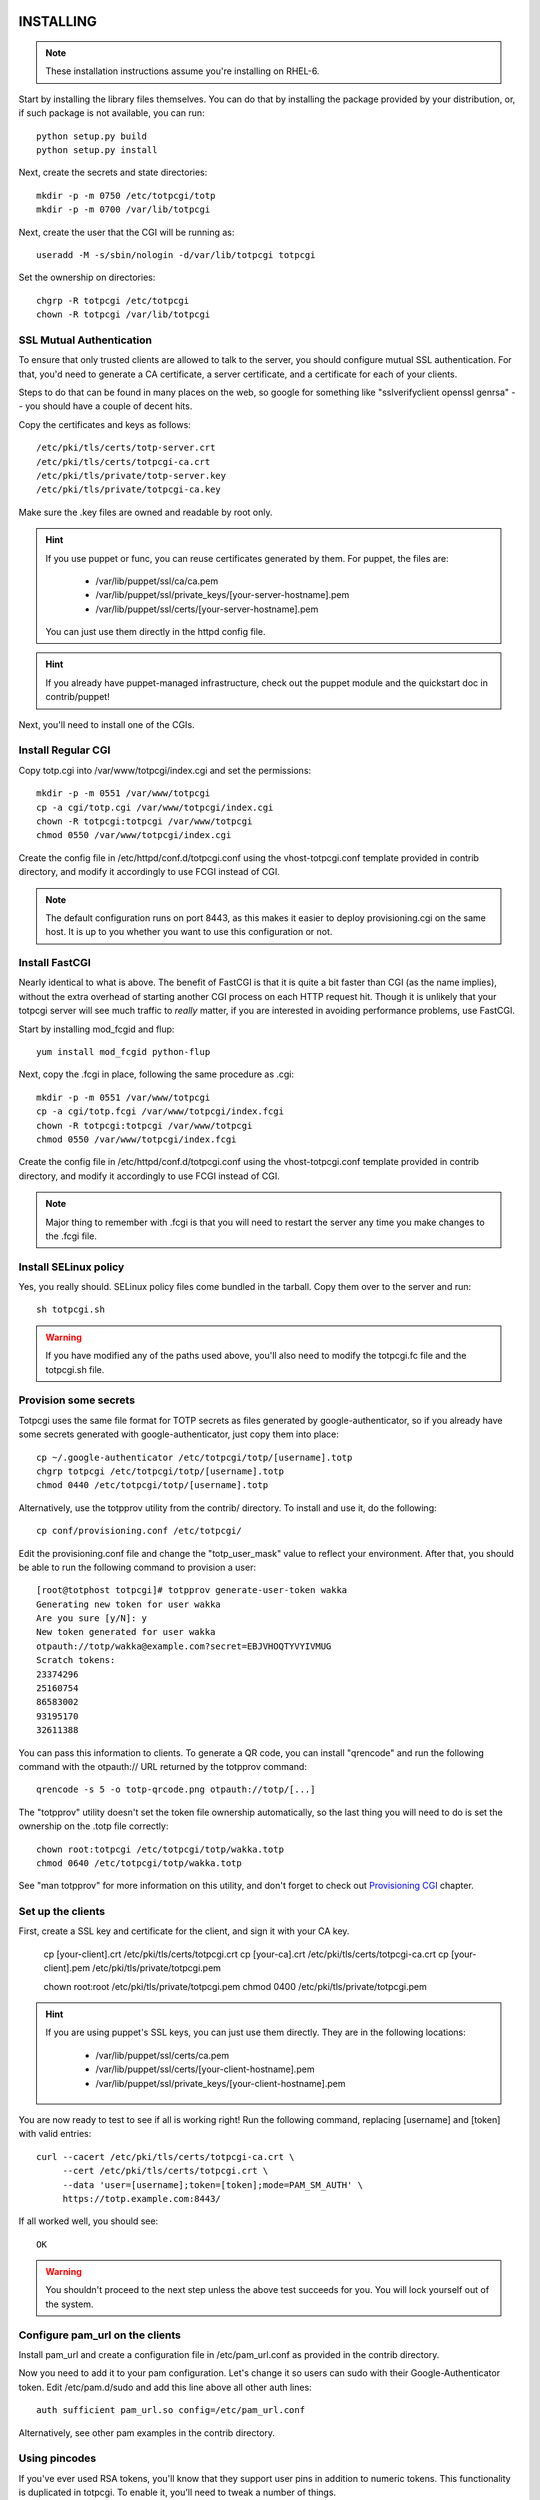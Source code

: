 INSTALLING
----------

.. note::
    
    These installation instructions assume you're installing on RHEL-6.

Start by installing the library files themselves. You can do that by
installing the package provided by your distribution, or, if such
package is not available, you can run::

    python setup.py build
    python setup.py install

Next, create the secrets and state directories::

    mkdir -p -m 0750 /etc/totpcgi/totp
    mkdir -p -m 0700 /var/lib/totpcgi

Next, create the user that the CGI will be running as::

    useradd -M -s/sbin/nologin -d/var/lib/totpcgi totpcgi

Set the ownership on directories::

    chgrp -R totpcgi /etc/totpcgi
    chown -R totpcgi /var/lib/totpcgi

SSL Mutual Authentication
~~~~~~~~~~~~~~~~~~~~~~~~~
To ensure that only trusted clients are allowed to talk to the server,
you should configure mutual SSL authentication. For that, you'd need to
generate a CA certificate, a server certificate, and a certificate for
each of your clients. 

Steps to do that can be found in many places on the web, so google for
something like "sslverifyclient openssl genrsa" -- you should have a
couple of decent hits.

Copy the certificates and keys as follows::

    /etc/pki/tls/certs/totp-server.crt
    /etc/pki/tls/certs/totpcgi-ca.crt
    /etc/pki/tls/private/totp-server.key
    /etc/pki/tls/private/totpcgi-ca.key

Make sure the .key files are owned and readable by root only.

.. hint::

    If you use puppet or func, you can reuse certificates generated by
    them. For puppet, the files are:

      * /var/lib/puppet/ssl/ca/ca.pem
      * /var/lib/puppet/ssl/private_keys/[your-server-hostname].pem
      * /var/lib/puppet/ssl/certs/[your-server-hostname].pem

    You can just use them directly in the httpd config file.

.. hint::
    
    If you already have puppet-managed infrastructure, check out the
    puppet module and the quickstart doc in contrib/puppet!

Next, you'll need to install one of the CGIs.

Install Regular CGI
~~~~~~~~~~~~~~~~~~~
Copy totp.cgi into /var/www/totpcgi/index.cgi and set the permissions::

    mkdir -p -m 0551 /var/www/totpcgi
    cp -a cgi/totp.cgi /var/www/totpcgi/index.cgi
    chown -R totpcgi:totpcgi /var/www/totpcgi
    chmod 0550 /var/www/totpcgi/index.cgi

Create the config file in /etc/httpd/conf.d/totpcgi.conf using the
vhost-totpcgi.conf template provided in contrib directory, and modify it
accordingly to use FCGI instead of CGI.

.. note::

    The default configuration runs on port 8443, as this makes it easier
    to deploy provisioning.cgi on the same host. It is up to you whether
    you want to use this configuration or not.

Install FastCGI
~~~~~~~~~~~~~~~
Nearly identical to what is above. The benefit of FastCGI is that it is
quite a bit faster than CGI (as the name implies), without the extra
overhead of starting another CGI process on each HTTP request hit.
Though it is unlikely that your totpcgi server will see much traffic to
*really* matter, if you are interested in avoiding performance problems,
use FastCGI.

Start by installing mod_fcgid and flup::

    yum install mod_fcgid python-flup

Next, copy the .fcgi in place, following the same procedure as .cgi::

    mkdir -p -m 0551 /var/www/totpcgi
    cp -a cgi/totp.fcgi /var/www/totpcgi/index.fcgi
    chown -R totpcgi:totpcgi /var/www/totpcgi
    chmod 0550 /var/www/totpcgi/index.fcgi

Create the config file in /etc/httpd/conf.d/totpcgi.conf using the
vhost-totpcgi.conf template provided in contrib directory, and modify it
accordingly to use FCGI instead of CGI.

.. note::

    Major thing to remember with .fcgi is that you will need to restart
    the server any time you make changes to the .fcgi file.


Install SELinux policy
~~~~~~~~~~~~~~~~~~~~~~
Yes, you really should. SELinux policy files come bundled in the
tarball. Copy them over to the server and run::

    sh totpcgi.sh

.. warning::

    If you have modified any of the paths used above, you'll also need
    to modify the totpcgi.fc file and the totpcgi.sh file.


Provision some secrets
~~~~~~~~~~~~~~~~~~~~~~
Totpcgi uses the same file format for TOTP secrets as files generated
by google-authenticator, so if you already have some secrets generated
with google-authenticator, just copy them into place::

    cp ~/.google-authenticator /etc/totpcgi/totp/[username].totp
    chgrp totpcgi /etc/totpcgi/totp/[username].totp
    chmod 0440 /etc/totpcgi/totp/[username].totp

Alternatively, use the totpprov utility from the contrib/ directory. To
install and use it, do the following::

    cp conf/provisioning.conf /etc/totpcgi/

Edit the provisioning.conf file and change the "totp_user_mask" value to
reflect your environment. After that, you should be able to run the
following command to provision a user::

    [root@totphost totpcgi]# totpprov generate-user-token wakka
    Generating new token for user wakka
    Are you sure [y/N]: y
    New token generated for user wakka
    otpauth://totp/wakka@example.com?secret=EBJVHOQTYVYIVMUG
    Scratch tokens:
    23374296
    25160754
    86583002
    93195170
    32611388

You can pass this information to clients. To generate a QR code, you can
install "qrencode" and run the following command with the otpauth:// URL
returned by the totpprov command::

    qrencode -s 5 -o totp-qrcode.png otpauth://totp/[...]

The "totpprov" utility doesn't set the token file ownership
automatically, so the last thing you will need to do is set the
ownership on the .totp file correctly::

    chown root:totpcgi /etc/totpcgi/totp/wakka.totp
    chmod 0640 /etc/totpcgi/totp/wakka.totp
    
See "man totpprov" for more information on this utility, and don't
forget to check out `Provisioning CGI`_ chapter.

Set up the clients
~~~~~~~~~~~~~~~~~~
First, create a SSL key and certificate for the client, and sign it with
your CA key.

    cp [your-client].crt /etc/pki/tls/certs/totpcgi.crt
    cp [your-ca].crt     /etc/pki/tls/certs/totpcgi-ca.crt
    cp [your-client].pem /etc/pki/tls/private/totpcgi.pem

    chown root:root /etc/pki/tls/private/totpcgi.pem
    chmod 0400      /etc/pki/tls/private/totpcgi.pem

.. hint::

    If you are using puppet's SSL keys, you can just use them directly.
    They are in the following locations:

      * /var/lib/puppet/ssl/certs/ca.pem
      * /var/lib/puppet/ssl/certs/[your-client-hostname].pem
      * /var/lib/puppet/ssl/private_keys/[your-client-hostname].pem

You are now ready to test to see if all is working right! Run the
following command, replacing [username] and [token] with valid entries::

    curl --cacert /etc/pki/tls/certs/totpcgi-ca.crt \
         --cert /etc/pki/tls/certs/totpcgi.crt \
         --data 'user=[username];token=[token];mode=PAM_SM_AUTH' \
         https://totp.example.com:8443/

If all worked well, you should see::

    OK

.. warning::

    You shouldn't proceed to the next step unless the above test succeeds
    for you. You will lock yourself out of the system.

Configure pam_url on the clients
~~~~~~~~~~~~~~~~~~~~~~~~~~~~~~~~
Install pam_url and create a configuration file in /etc/pam_url.conf as
provided in the contrib directory.

Now you need to add it to your pam configuration. Let's change it so
users can sudo with their Google-Authenticator token. Edit
/etc/pam.d/sudo and add this line above all other auth lines::

    auth sufficient pam_url.so config=/etc/pam_url.conf

Alternatively, see other pam examples in the contrib directory.


Using pincodes
~~~~~~~~~~~~~~
If you've ever used RSA tokens, you'll know that they support user pins
in addition to numeric tokens. This functionality is duplicated in
totpcgi. To enable it, you'll need to tweak a number of things.

First, create /etc/totpcgi/pincodes. The file format is the same as
/etc/shadow, except we only pay attention to the first 2 parts
(username:password-hash). Totpcgi supports sha-512 and sha-256 password
hashes, so some tools exist that can help you manage that file just like
an /etc/shadow file.

Alternatively, you can maintain the file on your own using bcrypt
hashes. To generate a bcrypt hash, install py-bcrypt and run::

    python -c "import bcrypt; print bcrypt.hashpw('pincode', bcrypt.gensalt())"

.. warning::

    Any time you specify passwords on command line like that, they will
    be viewable in "ps" and stored in your .bash_history.

.. warning::

    You should NOT use the same pin as the user system password, at
    least as long as you're using the file-based backend.
    
Make sure you set the right permissions on the pincodes file::

    chown root:totpcgi /etc/totpcgi/pincodes
    chmod 0640 /etc/totpcgi/pincodes

You should now be able to log in using pincode+tokencode. E.g. if you
set your pincode to 'secret' and your token is 555555, you enter
'secret555555'. You should be able to use that the moment the pincodes
file is in place.

You will now need to adjust /etc/totpcgi/totpcgi.conf to require that
pincodes are used::

    [main]
    require_pincode = True

The following PAM settings for sudo will require your users
authenticate with their Pincode+Token::

    #%PAM-1.0
    auth       required     pam_env.so
    auth       sufficient   pam_url.so config=/etc/pam_url.conf
    auth       requisite    pam_succeed_if.so uid >= 500 quiet
    auth       required     pam_deny.so

    account	   include      system-auth
    password   include      system-auth
    session    optional     pam_keyinit.so revoke
    session    required     pam_limits.so

You can additionally adjust the sshd pam configuration to do the same --
look in the contrib directory for it. Keep in mind, that when public key
authentication is used, it completely bypasses pam.

Using encrypted secrets
~~~~~~~~~~~~~~~~~~~~~~~
Once you require the use of pincodes, you may consider using them to
encrypt the master secrets used to generate TOTP codes. This gives you
extra protection in case something happens and someone is able to read
the contents of your TOTP secrets (for example, by getting access to
your backups). Without knowing the users' pincodes, it would be
impossible to decrypt the secrets.

It's important to realize that this comes with a trade-off -- if a
client forgets their pincode, the TOTP token will need to be
re-provisioned.

Encryption needs to be done during the provisioning stage. If the
administrator provisions the tokens manually, they can use the
"totpprov" utility in the contrib directory to encrypt existing secrets.
If some other process is used, you should rely on the implementation in
that file to generate encrypted secrets that totpcgi can handle.

.. warning::

    One-time scratch tokens are completely ignored by totpcgi when
    encrypted secrets are used, as doing otherwise would defeat the
    point of encrypting the master secret.

PostgreSQL backend
~~~~~~~~~~~~~~~~~~
If you want to use a load-balanced configuration, you will need to save
the state files in a central database.

.. warning::

    DO NOT use the File state backend in a multiple-server setup. This
    will make you vulnerable to token reuse, as one server will not know
    that the token was already presented to the other server.
    
Running databases is a complex task, but this is a quick guide. First,
install postgresql-server::

    yum install postgresql-server

Now init the database and start the server::

    service postgresql initdb
    service postgresql start

Now create the database and tables using the provided file. First,
though, edit totpcgi.psql and adjust the password to a non-default
value.

To create and populate the database, run::

    su -l postgres
    createdb totpcgi
    psql totpcgi < totpcgi.psql

Now you need to edit /var/lib/pgsql/data/pg_hba.conf and add the
following line before all the "all" lines::

    host   totpcgi   totpcgi   your.subnet/24   md5

Restart the server::

    service postgresql restart

Now, install python-psycopg2 on your totpcgi servers::

    yum install python-psycopg2

Now modify /etc/totpcgi/totpcgi.conf and enable the postgresql state
backend::

    [state_backend]
    engine = pgsql
    pg_connect_string = user=totpcgi password=wakkawakka host=localhost dbname=totpcgi
    
Restart the http server if you're using FastCGI. Make sure your iptables
rules on the server allow incoming postgresql traffic.

.. note::

    You can also use postgresql for your secrets and pincodes backend.
    If you use "totpprov" or provisioning.cgi, it will read the
    configuration from /etc/totpcgi/provisioning.conf and know where to
    put the provisioned information.

LDAP backend
~~~~~~~~~~~~
You can use a LDAP directory for your pincode backend -- the CGI will
validate pincodes by trying to bind to the LDAP server using the
provided credentials. To enable the LDAP pincode backend, modify
/etc/totpcgi/totpcgi.conf and set the following::

    [pincode_backend]
    engine = ldap
    ldap_url = ldaps://ldap.example.com:636/
    ldap_cacert = /etc/pki/tls/certs/ca.crt
    ldap_dn = uid=$username,cn=users,cn=accounts,dc=example,dc=com

The ldap_dn listed above is for use with FreeIPA -- you will need to
modify it to reflect the valid DN for your users. The "$username" entry
will be replaced by whatever the authenticating clients provide as their
username (or, when using sudo, the username will be their current system
usersname).

Configuring LDAP is way beyond this document, so I leave this task up to
you. If you've never done it before but would like to try, I suggest you
look at FreeIPA (in RHEL6.2 and above as "ipa-server").

Provisioning CGI
----------------
Starting with version 0.5, we include full support for provisioning
tokens. You can use the provisioning.cgi that ships with the project for
user-initiated provisioning, or you can use it as an example
implementation in order to incorporate provisioning support into your
existing web infrastructure.

.. note::

    Provisioning CGI requires that pincodes are used, otherwise there is
    no way to authenticate the user that logs in to obtain the token.
    Alternatively, use trust_http_auth option and authenticate users on
    the apache level.

Start by installing the CGI and configuration files::

    mkdir -p -m 0551 /var/www/totpcgi-provisioning
    cp -a cgi/provisioning.cgi /var/www/totpcgi-provisioning/index.cgi
    cp -a cgi/*.css /var/www/totpcgi-provisioning/
    chmod 0550 /var/www/totpcgi/index.cgi

To only allow the provisioning.cgi to modify .totp files, we will need
to set up provisioning.cgi to run as a separate user from totp.cgi.
Let's start by creating that user::

    useradd -M -s/sbin/nologin -d/var/lib/totpcgi totpcgiprov

Now we'll need to adjust the ownership on directories::

    chown totpcgiprov:totpcgi /etc/totpcgi
    chown totpcgiprov:totpcgi /var/lib/totpcgi
    chmod 0770 /var/lib/totpcgi
    chmod 0666 /var/lib/totpcgi/*.json
    chown -R totpcgiprov:totpcgi /etc/totpcgi/totp
    chown -R totpcgiprov:totpcgiprov /var/www/totpcgi-provisioning

Now copy conf/templates into /etc/totpcgi/templates. You want to edit
the .html files in the templates directory to your liking, unless you
work for Example Company, LTD. Review the settings in
/etc/totpcgi/provisioning.conf as well, to make sure the defaults are
sane.

Configuring Apache is going to be less straightforward. To run these two
CGIs as two different users, we'll need to create two separate
VirtualHost entries, but this becomes tricky with SSL:

1. These two VirtualHosts must have different hostnames and run on separate 
   IPs, in which case:

    1. You must use a wildcard certificate that is correct for both
       hostnames
    2. You must use a certificate with a host alias that is correct for both
       hostnames

2. These two VirtualHosts can run on the same IP, but listen on different
   ports

The default configuration uses the 2nd scenario -- we run totp.cgi on
port 8443, since it's not a user-visible address, and the provisioning cgi 
on the standard https port 443. It is entirely up to you how you make it
work in your environment.

To use the default scenario, copy the vhost-totpcgi-provisioning.conf from
the contrib directory into /etc/httpd/conf.d/totpcgi-provisioning.conf
and edit accordingly to use the right hostname and SSL certificates.

Restart httpd, and see if everything is working right.

Using with web services
-----------------------
The only way to use totpcgi with web services is via mod_auth_pam or
mod_authnz_auth -- either directly on the Apache host, or via a SSO
solution, such as CAS, Webauth or Pubcookie.

If someone feels like contributing a native module for any of these
services, that initiative will be welcomed. :)

